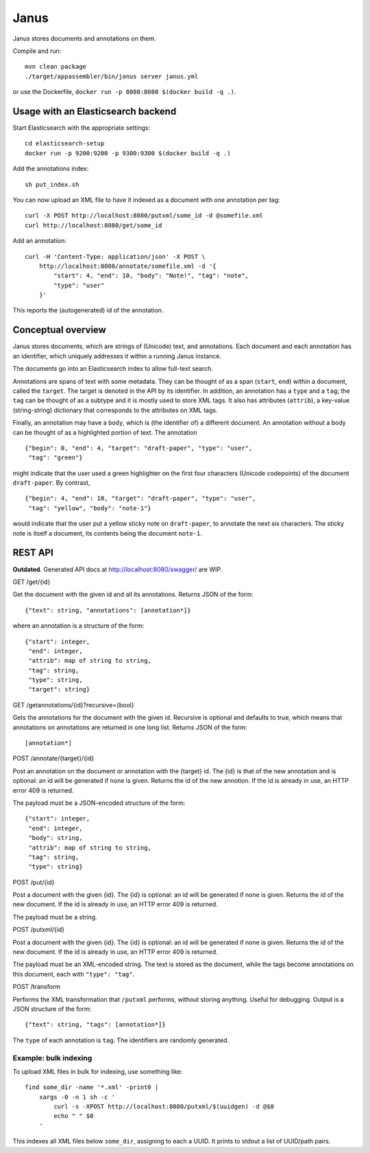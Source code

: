 Janus
=====

Janus stores documents and annotations on them.

Compile and run::

    mvn clean package
    ./target/appassembler/bin/janus server janus.yml

or use the Dockerfile, ``docker run -p 8080:8080 $(docker build -q .)``.


Usage with an Elasticsearch backend
-----------------------------------

Start Elasticsearch with the appropriate settings::

    cd elasticsearch-setup
    docker run -p 9200:9200 -p 9300:9300 $(docker build -q .)

Add the annotations index::

    sh put_index.sh

You can now upload an XML file to have it indexed as a document with one
annotation per tag::

    curl -X POST http://localhost:8080/putxml/some_id -d @somefile.xml
    curl http://localhost:8080/get/some_id

Add an annotation::

    curl -H 'Content-Type: application/json' -X POST \
        http://localhost:8080/annotate/somefile.xml -d '{
            "start": 4, "end": 10, "body": "Note!", "tag": "note",
            "type": "user"
        }'

This reports the (autogenerated) id of the annotation.


Conceptual overview
-------------------

Janus stores documents, which are strings of (Unicode) text, and annotations.
Each document and each annotation has an identifier, which uniquely addresses
it within a running Janus instance.

The documents go into an Elasticsearch index to allow full-text search.

Annotations are spans of text with some metadata. They can be thought of as
a span (``start``, ``end``) within a document, called the ``target``. The
target is denoted in the API by its identifier. In addition, an annotation
has a ``type`` and a ``tag``; the ``tag`` can be thought of as a subtype and
it is mostly used to store XML tags. It also has attributes (``attrib``), a
key-value (string-string) dictionary that corresponds to the attributes on
XML tags.

Finally, an annotation may have a ``body``, which is (the identifier of) a
different document. An annotation without a body can be thought of as a
highlighted portion of text. The annotation

::

    {"begin": 0, "end": 4, "target": "draft-paper", "type": "user",
     "tag": "green"}

might indicate that the user used a green highlighter on the first four
characters (Unicode codepoints) of the document ``draft-paper``. By contrast,

::

    {"begin": 4, "end": 10, "target": "draft-paper", "type": "user",
     "tag": "yellow", "body": "note-1"}

would indicate that the user put a yellow sticky note on ``draft-paper``,
to annotate the next six characters. The sticky note is itself a document,
its contents being the document ``note-1``.


REST API
--------

**Outdated**. Generated API docs at http://localhost:8080/swagger/ are WIP.

GET /get/{id}

Get the document with the given id and all its annotations.
Returns JSON of the form::

    {"text": string, "annotations": [annotation*]}

where an annotation is a structure of the form::

    {"start": integer,
     "end": integer,
     "attrib": map of string to string,
     "tag": string,
     "type": string,
     "target": string}

GET /getannotations/{id}?recursive={bool}

Gets the annotations for the document with the given id.
Recursive is optional and defaults to true, which means that annotations
on annotations are returned in one long list.
Returns JSON of the form::

    [annotation*]

POST /annotate/{target}/{id}

Post an annotation on the document or annotation with the {target} id.
The {id} is that of the new annotation and is optional: an id will be
generated if none is given. Returns the id of the new annotion.
If the id is already in use, an HTTP error 409 is returned.

The payload must be a JSON-encoded structure of the form::

    {"start": integer,
     "end": integer,
     "body": string,
     "attrib": map of string to string,
     "tag": string,
     "type": string}

POST /put/{id}

Post a document with the given {id}. The {id} is optional: an id will be
generated if none is given. Returns the id of the new document.
If the id is already in use, an HTTP error 409 is returned.

The payload must be a string.

POST /putxml/{id}

Post a document with the given {id}. The {id} is optional: an id will be
generated if none is given. Returns the id of the new document.
If the id is already in use, an HTTP error 409 is returned.

The payload must be an XML-encoded string. The text is stored as the document,
while the tags become annotations on this document, each with
``"type": "tag"``.

POST /transform

Performs the XML transformation that ``/putxml`` performs, without storing
anything. Useful for debugging. Output is a JSON structure of the form::

    {"text": string, "tags": [annotation*]}

The ``type`` of each annotation is ``tag``. The identifiers are randomly
generated.


Example: bulk indexing
~~~~~~~~~~~~~~~~~~~~~~
To upload XML files in bulk for indexing, use something like::

    find some_dir -name '*.xml' -print0 |
        xargs -0 -n 1 sh -c '
            curl -s -XPOST http://localhost:8080/putxml/$(uuidgen) -d @$0
            echo " " $0
        '

This indexes all XML files below ``some_dir``, assigning to each a UUID.
It prints to stdout a list of UUID/path pairs.
